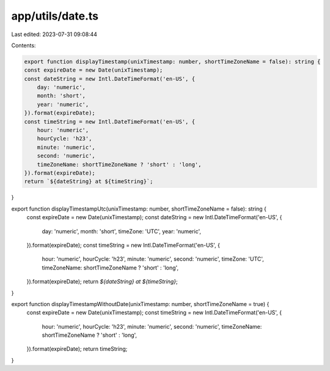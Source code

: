 app/utils/date.ts
=================

Last edited: 2023-07-31 09:08:44

Contents:

.. code-block:: ts

    export function displayTimestamp(unixTimestamp: number, shortTimeZoneName = false): string {
    const expireDate = new Date(unixTimestamp);
    const dateString = new Intl.DateTimeFormat('en-US', {
        day: 'numeric',
        month: 'short',
        year: 'numeric',
    }).format(expireDate);
    const timeString = new Intl.DateTimeFormat('en-US', {
        hour: 'numeric',
        hourCycle: 'h23',
        minute: 'numeric',
        second: 'numeric',
        timeZoneName: shortTimeZoneName ? 'short' : 'long',
    }).format(expireDate);
    return `${dateString} at ${timeString}`;
}

export function displayTimestampUtc(unixTimestamp: number, shortTimeZoneName = false): string {
    const expireDate = new Date(unixTimestamp);
    const dateString = new Intl.DateTimeFormat('en-US', {
        day: 'numeric',
        month: 'short',
        timeZone: 'UTC',
        year: 'numeric',
    }).format(expireDate);
    const timeString = new Intl.DateTimeFormat('en-US', {
        hour: 'numeric',
        hourCycle: 'h23',
        minute: 'numeric',
        second: 'numeric',
        timeZone: 'UTC',
        timeZoneName: shortTimeZoneName ? 'short' : 'long',
    }).format(expireDate);
    return `${dateString} at ${timeString}`;
}

export function displayTimestampWithoutDate(unixTimestamp: number, shortTimeZoneName = true) {
    const expireDate = new Date(unixTimestamp);
    const timeString = new Intl.DateTimeFormat('en-US', {
        hour: 'numeric',
        hourCycle: 'h23',
        minute: 'numeric',
        second: 'numeric',
        timeZoneName: shortTimeZoneName ? 'short' : 'long',
    }).format(expireDate);
    return timeString;
}


